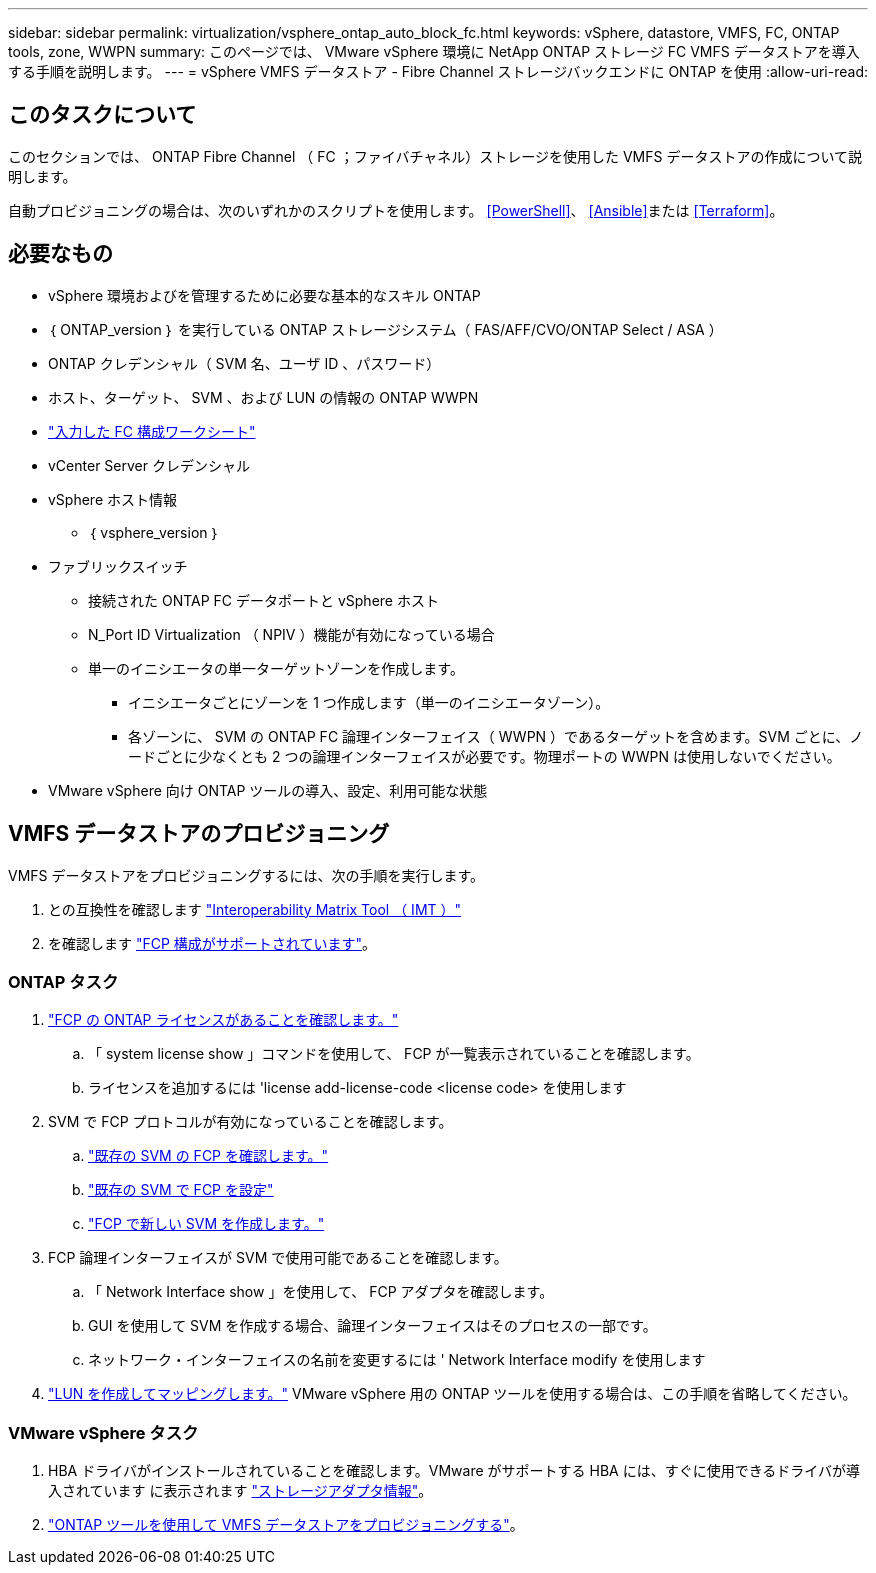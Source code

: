 ---
sidebar: sidebar 
permalink: virtualization/vsphere_ontap_auto_block_fc.html 
keywords: vSphere, datastore, VMFS, FC, ONTAP tools, zone, WWPN 
summary: このページでは、 VMware vSphere 環境に NetApp ONTAP ストレージ FC VMFS データストアを導入する手順を説明します。 
---
= vSphere VMFS データストア - Fibre Channel ストレージバックエンドに ONTAP を使用
:allow-uri-read: 




== このタスクについて

このセクションでは、 ONTAP Fibre Channel （ FC ；ファイバチャネル）ストレージを使用した VMFS データストアの作成について説明します。

自動プロビジョニングの場合は、次のいずれかのスクリプトを使用します。 <<PowerShell>>、 <<Ansible>>または <<Terraform>>。



== 必要なもの

* vSphere 環境およびを管理するために必要な基本的なスキル ONTAP
* ｛ ONTAP_version ｝ を実行している ONTAP ストレージシステム（ FAS/AFF/CVO/ONTAP Select / ASA ）
* ONTAP クレデンシャル（ SVM 名、ユーザ ID 、パスワード）
* ホスト、ターゲット、 SVM 、および LUN の情報の ONTAP WWPN
* link:++https://docs.netapp.com/ontap-9/topic/com.netapp.doc.exp-fc-esx-cpg/GUID-429C4DDD-5EC0-4DBD-8EA8-76082AB7ADEC.html++["入力した FC 構成ワークシート"]
* vCenter Server クレデンシャル
* vSphere ホスト情報
+
** ｛ vsphere_version ｝


* ファブリックスイッチ
+
** 接続された ONTAP FC データポートと vSphere ホスト
** N_Port ID Virtualization （ NPIV ）機能が有効になっている場合
** 単一のイニシエータの単一ターゲットゾーンを作成します。
+
*** イニシエータごとにゾーンを 1 つ作成します（単一のイニシエータゾーン）。
*** 各ゾーンに、 SVM の ONTAP FC 論理インターフェイス（ WWPN ）であるターゲットを含めます。SVM ごとに、ノードごとに少なくとも 2 つの論理インターフェイスが必要です。物理ポートの WWPN は使用しないでください。




* VMware vSphere 向け ONTAP ツールの導入、設定、利用可能な状態




== VMFS データストアのプロビジョニング

VMFS データストアをプロビジョニングするには、次の手順を実行します。

. との互換性を確認します https://mysupport.netapp.com/matrix["Interoperability Matrix Tool （ IMT ）"]
. を確認します link:++https://docs.netapp.com/ontap-9/topic/com.netapp.doc.exp-fc-esx-cpg/GUID-7D444A0D-02CE-4A21-8017-CB1DC99EFD9A.html++["FCP 構成がサポートされています"]。




=== ONTAP タスク

. link:++https://docs.netapp.com/ontap-9/topic/com.netapp.doc.dot-cm-cmpr-980/system__license__show.html++["FCP の ONTAP ライセンスがあることを確認します。"]
+
.. 「 system license show 」コマンドを使用して、 FCP が一覧表示されていることを確認します。
.. ライセンスを追加するには 'license add-license-code <license code> を使用します


. SVM で FCP プロトコルが有効になっていることを確認します。
+
.. link:++https://docs.netapp.com/ontap-9/topic/com.netapp.doc.exp-fc-esx-cpg/GUID-1C31DF2B-8453-4ED0-952A-DF68C3D8B76F.html++["既存の SVM の FCP を確認します。"]
.. link:++https://docs.netapp.com/ontap-9/topic/com.netapp.doc.exp-fc-esx-cpg/GUID-D322649F-0334-4AD7-9700-2A4494544CB9.html++["既存の SVM で FCP を設定"]
.. link:++https://docs.netapp.com/ontap-9/topic/com.netapp.doc.exp-fc-esx-cpg/GUID-0FCB46AA-DA18-417B-A9EF-B6A665DB77FC.html++["FCP で新しい SVM を作成します。"]


. FCP 論理インターフェイスが SVM で使用可能であることを確認します。
+
.. 「 Network Interface show 」を使用して、 FCP アダプタを確認します。
.. GUI を使用して SVM を作成する場合、論理インターフェイスはそのプロセスの一部です。
.. ネットワーク・インターフェイスの名前を変更するには ' Network Interface modify を使用します


. link:++https://docs.netapp.com/ontap-9/topic/com.netapp.doc.dot-cm-sanag/GUID-D4DAC7DB-A6B0-4696-B972-7327EE99FD72.html++["LUN を作成してマッピングします。"] VMware vSphere 用の ONTAP ツールを使用する場合は、この手順を省略してください。




=== VMware vSphere タスク

. HBA ドライバがインストールされていることを確認します。VMware がサポートする HBA には、すぐに使用できるドライバが導入されています に表示されます link:++https://docs.vmware.com/en/VMware-vSphere/7.0/com.vmware.vsphere.storage.doc/GUID-ED20B7BE-0D1C-4BF7-85C9-631D45D96FEC.html++["ストレージアダプタ情報"]。
. link:++https://docs.netapp.com/vapp-98/topic/com.netapp.doc.vsc-iag/GUID-D7CAD8AF-E722-40C2-A4CB-5B4089A14B00.html++["ONTAP ツールを使用して VMFS データストアをプロビジョニングする"]。

